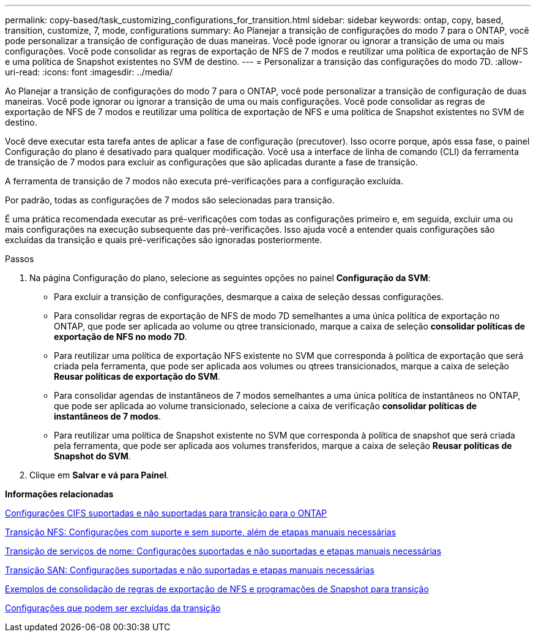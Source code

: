 ---
permalink: copy-based/task_customizing_configurations_for_transition.html 
sidebar: sidebar 
keywords: ontap, copy, based, transition, customize, 7, mode, configurations 
summary: Ao Planejar a transição de configurações do modo 7 para o ONTAP, você pode personalizar a transição de configuração de duas maneiras. Você pode ignorar ou ignorar a transição de uma ou mais configurações. Você pode consolidar as regras de exportação de NFS de 7 modos e reutilizar uma política de exportação de NFS e uma política de Snapshot existentes no SVM de destino. 
---
= Personalizar a transição das configurações do modo 7D.
:allow-uri-read: 
:icons: font
:imagesdir: ../media/


[role="lead"]
Ao Planejar a transição de configurações do modo 7 para o ONTAP, você pode personalizar a transição de configuração de duas maneiras. Você pode ignorar ou ignorar a transição de uma ou mais configurações. Você pode consolidar as regras de exportação de NFS de 7 modos e reutilizar uma política de exportação de NFS e uma política de Snapshot existentes no SVM de destino.

Você deve executar esta tarefa antes de aplicar a fase de configuração (precutover). Isso ocorre porque, após essa fase, o painel Configuração do plano é desativado para qualquer modificação. Você usa a interface de linha de comando (CLI) da ferramenta de transição de 7 modos para excluir as configurações que são aplicadas durante a fase de transição.

A ferramenta de transição de 7 modos não executa pré-verificações para a configuração excluída.

Por padrão, todas as configurações de 7 modos são selecionadas para transição.

É uma prática recomendada executar as pré-verificações com todas as configurações primeiro e, em seguida, excluir uma ou mais configurações na execução subsequente das pré-verificações. Isso ajuda você a entender quais configurações são excluídas da transição e quais pré-verificações são ignoradas posteriormente.

.Passos
. Na página Configuração do plano, selecione as seguintes opções no painel *Configuração da SVM*:
+
** Para excluir a transição de configurações, desmarque a caixa de seleção dessas configurações.
** Para consolidar regras de exportação de NFS de modo 7D semelhantes a uma única política de exportação no ONTAP, que pode ser aplicada ao volume ou qtree transicionado, marque a caixa de seleção *consolidar políticas de exportação de NFS no modo 7D*.
** Para reutilizar uma política de exportação NFS existente no SVM que corresponda à política de exportação que será criada pela ferramenta, que pode ser aplicada aos volumes ou qtrees transicionados, marque a caixa de seleção *Reusar políticas de exportação do SVM*.
** Para consolidar agendas de instantâneos de 7 modos semelhantes a uma única política de instantâneos no ONTAP, que pode ser aplicada ao volume transicionado, selecione a caixa de verificação *consolidar políticas de instantâneos de 7 modos*.
** Para reutilizar uma política de Snapshot existente no SVM que corresponda à política de snapshot que será criada pela ferramenta, que pode ser aplicada aos volumes transferidos, marque a caixa de seleção *Reusar políticas de Snapshot do SVM*.


. Clique em *Salvar e vá para Painel*.


*Informações relacionadas*

xref:concept_cifs_configurations_supported_unsupported_or_requiring_manual_steps_for_transition.adoc[Configurações CIFS suportadas e não suportadas para transição para o ONTAP]

xref:concept_nfs_configurations_supported_unsupported_or_requiring_manual_steps_for_transition.adoc[Transição NFS: Configurações com suporte e sem suporte, além de etapas manuais necessárias]

xref:concept_supported_and_unsupported_name_services_configurations.adoc[Transição de serviços de nome: Configurações suportadas e não suportadas e etapas manuais necessárias]

xref:concept_san_transition_supported_and_unsupported_configurations_and_required_manual_steps.adoc[Transição SAN: Configurações suportadas e não suportadas e etapas manuais necessárias]

xref:reference_example_consolidating_nfs_export_rules_for_transition.adoc[Exemplos de consolidação de regras de exportação de NFS e programações de Snapshot para transição]

xref:reference_configurations_that_can_be_excluded.adoc[Configurações que podem ser excluídas da transição]
